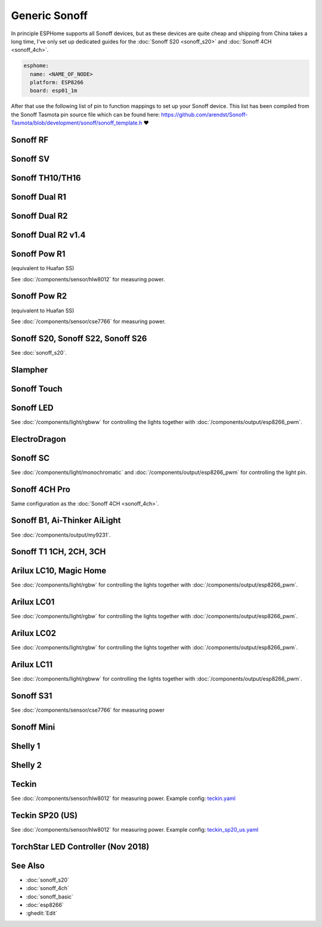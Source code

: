 Generic Sonoff
==============

.. seo::
    :description: Instructions for using generic Sonoff devices with ESPHome.
    :image: sonoff.png

In principle ESPHome supports all Sonoff devices, but as these devices are quite cheap
and shipping from China takes a long time, I've only set up dedicated guides for the
:doc:`Sonoff S20 <sonoff_s20>` and :doc:`Sonoff 4CH <sonoff_4ch>`.

.. code-block:: yaml

    esphome:
      name: <NAME_OF_NODE>
      platform: ESP8266
      board: esp01_1m

After that use the following list of pin to function mappings to set up your Sonoff device.
This list has been compiled from the Sonoff Tasmota pin source file which can be found here:
https://github.com/arendst/Sonoff-Tasmota/blob/development/sonoff/sonoff_template.h ❤️

Sonoff RF
---------

.. pintable::

    GPIO0, Button (inverted),
    GPIO12, Relay and Red LED,
    GPIO13, Green LED (inverted),
    GPIO1, UART TX pin (for external sensors)
    GPIO3, UART RX pin (for external sensors)
    GPIO4, Optional sensor
    GPIO14, Optional sensor

Sonoff SV
---------

.. pintable::

    GPIO0, Button (inverted),
    GPIO12, Relay and Red LED,
    GPIO13, Green LED (inverted),
    GPIO17, Analog Input,
    GPIO1, UART TX pin (for external sensors)
    GPIO3, UART RX pin (for external sensors)
    GPIO4, Optional sensor
    GPIO5, Optional sensor
    GPIO14, Optional sensor


Sonoff TH10/TH16
----------------

.. pintable::

    GPIO0, Button (inverted),
    GPIO12, Relay and Red LED,
    GPIO13, Green LED (inverted),
    GPIO1, UART TX pin (for external sensors)
    GPIO3, UART RX pin (for external sensors)
    GPIO4, Optional sensor
    GPIO14, Optional sensor

Sonoff Dual R1
--------------

.. pintable::

    GPIO1, Relay #1,
    GPIO3, Relay #2,
    GPIO13, Blue LED (inverted),
    GPIO4, Optional sensor
    GPIO14, Optional sensor

Sonoff Dual R2
--------------

.. pintable::

    GPIO12, Relay #1,
    GPIO5, Relay #2,
    GPIO10, Button,    
    GPIO00, Button0(inside header board v1.4),
    GPIO09, Button1(available on the board v1.4),
    GPIO13, Blue LED (inverted),
    GPIO4, Optional sensor
    GPIO14, Optional sensor

Sonoff Dual R2 v1.4
--------------

.. pintable::

    GPIO00, Button #0(inside header board v1.4),
    GPIO09, Button #1(available on the board v1.4),
    GPIO12, Relay #1,
    GPIO5, Relay #2,
    GPIO10, Button on the case,    
    GPIO13, Blue LED (inverted)

Sonoff Pow R1
-------------

(equivalent to Huafan SS)

.. pintable::

    GPIO0, Button (inverted),
    GPIO12, Relay and Red LED,
    GPIO15, Blue LED,

    GPIO5, HLW8012 SEL Pin
    GPIO13, HLW8012 CF1 Pin
    GPIO14, HLW8012 CF Pin

See :doc:`/components/sensor/hlw8012` for measuring power.

Sonoff Pow R2
-------------

(equivalent to Huafan SS)

.. pintable::

    GPIO0, Button (inverted),
    GPIO12, Relay and Red LED,
    GPIO13, Blue LED (inverted),

See :doc:`/components/sensor/cse7766` for measuring power.

Sonoff S20, Sonoff S22, Sonoff S26
----------------------------------

See :doc:`sonoff_s20`.

Slampher
--------

.. pintable::

    GPIO0, Button (inverted),
    GPIO12, Relay and Red LED,
    GPIO13, Blue LED (inverted),
    GPIO1, UART TX pin (for external sensors)
    GPIO3, UART RX pin (for external sensors)

Sonoff Touch
------------

.. pintable::

    GPIO0, Button (inverted),
    GPIO12, Relay and Red LED,
    GPIO13, Blue LED (inverted),
    GPIO1, UART TX pin (for external sensors)
    GPIO3, UART RX pin (for external sensors)

Sonoff LED
----------

.. pintable::

    GPIO0, Button (inverted),
    GPIO13, Blue LED (inverted),
    GPIO5, Red Channel
    GPIO4, Green Channel
    GPIO15, Blue Channel
    GPIO12, Cold White Channel
    GPIO14, Warm White Channel

See :doc:`/components/light/rgbww` for controlling the lights together with
:doc:`/components/output/esp8266_pwm`.

ElectroDragon
-------------

.. pintable::

    GPIO2, Button 1 (inverted),
    GPIO0, Button 2 (inverted),
    GPIO13, Relay 1 and Red LED,
    GPIO12, Relay 2 and Red LED,
    GPIO16, Green/Blue LED
    GPIO17, Analog Input


Sonoff SC
---------

.. pintable::

    GPIO12, Light,
    GPIO13, Red LED (inverted)

See :doc:`/components/light/monochromatic` and :doc:`/components/output/esp8266_pwm`
for controlling the light pin.

Sonoff 4CH Pro
--------------

Same configuration as the :doc:`Sonoff 4CH <sonoff_4ch>`.


Sonoff B1, Ai-Thinker AiLight
-----------------------------

See :doc:`/components/output/my9231`.

Sonoff T1 1CH, 2CH, 3CH
-----------------------

.. pintable::

    GPIO0, Button 1 (inverted),
    GPIO12, Relay 1 and Blue LED,
    GPIO9, Button 2 (inverted),
    GPIO5, Relay 2 and Blue LED,
    GPIO10, Button 3 (inverted),
    GPIO4, Relay 3 and Blue LED,
    GPIO13, Blue LED (inverted),
    GPIO1, UART TX pin (for external sensors)
    GPIO3, UART RX pin (for external sensors)

Arilux LC10, Magic Home
-----------------------

.. pintable::

    GPIO2, Blue LED,
    GPIO14, Red Channel,
    GPIO5, Green Channel,
    GPIO12, Blue Channel,
    GPIO13, White Channel,

    GPIO1, UART TX pin (for external sensors)
    GPIO3, UART RX pin (for external sensors)

See :doc:`/components/light/rgbw` for controlling the lights together with
:doc:`/components/output/esp8266_pwm`.

Arilux LC01
-----------

.. pintable::

    GPIO0, Button (inverted),
    GPIO2, Blue LED,
    GPIO5, Red Channel,
    GPIO12, Green Channel,
    GPIO13, Blue Channel,
    GPIO14, White Channel,

    GPIO1, UART TX pin (for external sensors)
    GPIO3, UART RX pin (for external sensors)

See :doc:`/components/light/rgbw` for controlling the lights together with
:doc:`/components/output/esp8266_pwm`.

Arilux LC02
-----------

.. pintable::

    GPIO0, Button (inverted),
    GPIO2, Blue LED,
    GPIO5, Red Channel,
    GPIO14, Green Channel,
    GPIO12, Blue Channel,
    GPIO13, White Channel,

    GPIO1, UART TX pin (for external sensors)
    GPIO3, UART RX pin (for external sensors)

See :doc:`/components/light/rgbw` for controlling the lights together with
:doc:`/components/output/esp8266_pwm`.

Arilux LC11
-----------

.. pintable::

    GPIO0, Button (inverted),
    GPIO2, Blue LED,
    GPIO5, Red Channel,
    GPIO4, Green Channel,
    GPIO14, Blue Channel,
    GPIO13, Cold White Channel,
    GPIO12, Warm White Channel,

    GPIO1, UART TX pin (for external sensors)
    GPIO3, UART RX pin (for external sensors)

See :doc:`/components/light/rgbww` for controlling the lights together with
:doc:`/components/output/esp8266_pwm`.

Sonoff S31
----------

.. pintable::

    GPIO0, Button (inverted),
    GPIO12, Relay and Red LED,
    GPIO13, Green LED (inverted),

See :doc:`/components/sensor/cse7766` for measuring power

Sonoff Mini
-----------

.. pintable::

    GPIO0, Button (inverted),
    GPIO4, SW Input,
    GPIO12, Relay and Red LED,
    GPIO13, Blue LED (inverted),
    GPIO16, Optional sensor


Shelly 1
--------

.. pintable::

    GPIO4, Relay,
    GPIO5, SW Input,

Shelly 2
--------

.. pintable::

    GPIO4, Relay #1,
    GPIO5, Relay #2,
    GPIO12, SW Input #1,
    GPIO14, SW Input #2,

Teckin
------

.. pintable::

    GPIO1, Button (inverted),
    GPIO3, Blue LED (inverted),
    GPIO13, Red LED (inverted),
    GPIO14, Relay,

    GPIO12, HLW8012 SEL Pin (inverted),
    GPIO4, HLW8012 CF Pin,
    GPIO5, HLW8012 CF1 Pin,

See :doc:`/components/sensor/hlw8012` for measuring power.
Example config: `teckin.yaml <https://github.com/esphome/esphome-docs/blob/current/devices/teckin.yaml>`__

Teckin SP20 (US)
----------------

.. pintable::

    GPIO13, Button,
    GPIO2, Blue LED (inverted),
    GPIO0, Red LED (inverted),
    GPIO4, Relay,

    GPIO12, HLW8012 SEL Pin (inverted),
    GPIO5, HLW8012 CF Pin,
    GPIO14, HLW8012 CF1 Pin,

See :doc:`/components/sensor/hlw8012` for measuring power.
Example config: `teckin_sp20_us.yaml <https://github.com/esphome/esphome-docs/blob/current/devices/teckin_sp20_us.yaml>`__

TorchStar LED Controller (Nov 2018)
-----------------------------------

.. pintable::

    GPIO13, Button (inverted),
    GPIO16, Blue LED (inverted),
    GPIO4, Red LED (inverted),
    GPIO14, Red Channel,
    GPIO12, Green Channel,
    GPIO5, Blue Channel,
    GPIO15, White Channel,

See Also
--------

- :doc:`sonoff_s20`
- :doc:`sonoff_4ch`
- :doc:`sonoff_basic`
- :doc:`esp8266`
- :ghedit:`Edit`

